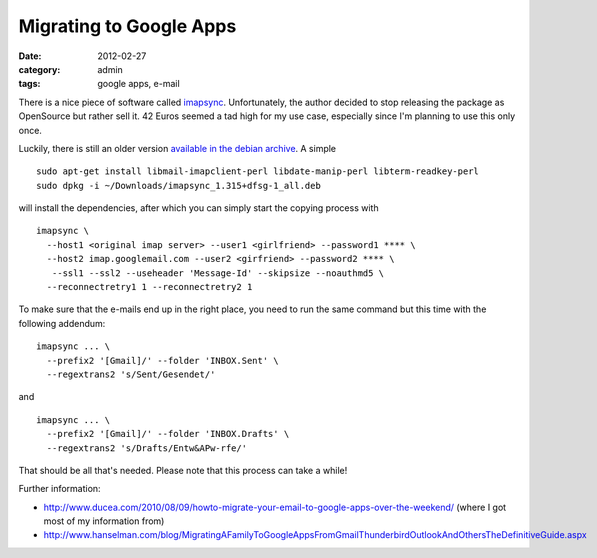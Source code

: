 Migrating to Google Apps
========================

:date: 2012-02-27
:category: admin
:tags: google apps, e-mail

There is a nice piece of software called `imapsync`_. Unfortunately, the author decided to stop releasing the package as OpenSource but rather sell it.  42 Euros seemed a tad high for my use case, especially since I'm planning to use this only once.

Luckily, there is still an older version `available in the debian archive`_. A simple ::

    sudo apt-get install libmail-imapclient-perl libdate-manip-perl libterm-readkey-perl
    sudo dpkg -i ~/Downloads/imapsync_1.315+dfsg-1_all.deb 

will install the dependencies, after which you can simply start the copying process with ::

    imapsync \
      --host1 <original imap server> --user1 <girlfriend> --password1 **** \
      --host2 imap.googlemail.com --user2 <girfriend> --password2 **** \
       --ssl1 --ssl2 --useheader 'Message-Id' --skipsize --noauthmd5 \
      --reconnectretry1 1 --reconnectretry2 1

To make sure that the e-mails end up in the right place, you need to run the same command but this time with the following addendum::

    imapsync ... \
      --prefix2 '[Gmail]/' --folder 'INBOX.Sent' \
      --regextrans2 's/Sent/Gesendet/'

and ::

    imapsync ... \
      --prefix2 '[Gmail]/' --folder 'INBOX.Drafts' \
      --regextrans2 's/Drafts/Entw&APw-rfe/'

That should be all that's needed. Please note that this process can take a while!

Further information:

* http://www.ducea.com/2010/08/09/howto-migrate-your-email-to-google-apps-over-the-weekend/ (where I got most of my information from)
* http://www.hanselman.com/blog/MigratingAFamilyToGoogleAppsFromGmailThunderbirdOutlookAndOthersTheDefinitiveGuide.aspx

.. _imapsync: http://imapsync.lamiral.info/
.. _available in the debian archive: http://snapshot.debian.org/package/imapsync/1.315%2Bdfsg-1/


